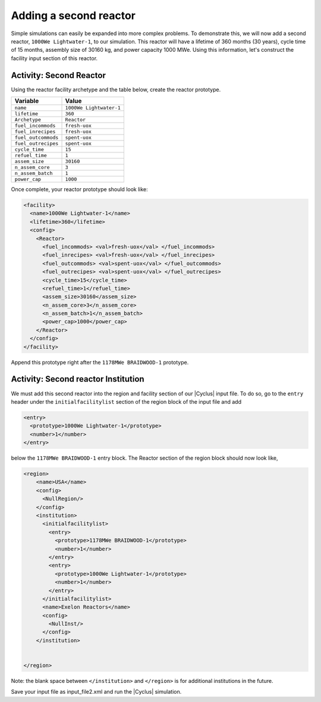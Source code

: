 Adding a second reactor
=======================

Simple simulations can easily be expanded into more complex problems. To demonstrate this, 
we will now add a second reactor, ``1000We Lightwater-1``, to our
simulation. This reactor will have a lifetime of 360 months (30 years),
cycle time of 15 months, assembly size of 30160 kg, and power capacity 1000
MWe. Using this information, let's construct the facility input section
of this reactor.

Activity: Second Reactor
++++++++++++++++++++++++

Using the reactor facility archetype and the table below, create the reactor
prototype.

+-----------------------+---------------------------+
| Variable              | Value                     |
+=======================+===========================+
| ``name``              | ``1000We Lightwater-1``   |
+-----------------------+---------------------------+
| ``lifetime``          | ``360``                   |
+-----------------------+---------------------------+
| ``Archetype``         | ``Reactor``               |
+-----------------------+---------------------------+
| ``fuel_incommods``    | ``fresh-uox``             |
+-----------------------+---------------------------+
| ``fuel_inrecipes``    | ``fresh-uox``             |
+-----------------------+---------------------------+
| ``fuel_outcommods``   | ``spent-uox``             |
+-----------------------+---------------------------+
| ``fuel_outrecipes``   | ``spent-uox``             |
+-----------------------+---------------------------+
| ``cycle_time``        | ``15``                    |
+-----------------------+---------------------------+
| ``refuel_time``       | ``1``                     |
+-----------------------+---------------------------+
| ``assem_size``        | ``30160``                 |
+-----------------------+---------------------------+
| ``n_assem_core``      | ``3``                     |
+-----------------------+---------------------------+
| ``n_assem_batch``     | ``1``                     |
+-----------------------+---------------------------+
| ``power_cap``         | ``1000``                  |
+-----------------------+---------------------------+

Once complete, your reactor prototype should look like:

.. code-block:: xml

  <facility>
    <name>1000We Lightwater-1</name>
    <lifetime>360</lifetime>
    <config>
      <Reactor>
        <fuel_incommods> <val>fresh-uox</val> </fuel_incommods>
        <fuel_inrecipes> <val>fresh-uox</val> </fuel_inrecipes>
        <fuel_outcommods> <val>spent-uox</val> </fuel_outcommods>
        <fuel_outrecipes> <val>spent-uox</val> </fuel_outrecipes>
        <cycle_time>15</cycle_time>
        <refuel_time>1</refuel_time>
        <assem_size>30160</assem_size>
        <n_assem_core>3</n_assem_core>
        <n_assem_batch>1</n_assem_batch>
        <power_cap>1000</power_cap>
      </Reactor>
    </config>
  </facility>

Append this prototype right after the ``1178MWe BRAIDWOOD-1`` prototype.

Activity: Second reactor Institution
++++++++++++++++++++++++++++++++++++

We must add this second reactor into the region and facility section of
our |Cyclus| input file. To do so, go to the ``entry`` header under the
``initialfacilitylist`` section of the region block of the input file
and add

.. code-block:: xml

  <entry>
    <prototype>1000We Lightwater-1</prototype>
    <number>1</number>
  </entry>

below the ``1178MWe BRAIDWOOD-1`` entry block. The Reactor section
of the region block should now look like,

.. code-block:: xml

    <region>
        <name>USA</name>
        <config>
          <NullRegion/>
        </config>
        <institution>
          <initialfacilitylist>
            <entry>
              <prototype>1178MWe BRAIDWOOD-1</prototype>
              <number>1</number>
            </entry>
            <entry>
              <prototype>1000We Lightwater-1</prototype>
              <number>1</number>
            </entry>
          </initialfacilitylist>
          <name>Exelon Reactors</name>
          <config>
            <NullInst/>
          </config>
        </institution>


    </region>

Note: the blank space between ``</institution>`` and ``</region>`` is
for additional institutions in the future.

Save your input file as input_file2.xml and run the |Cyclus| simulation.

